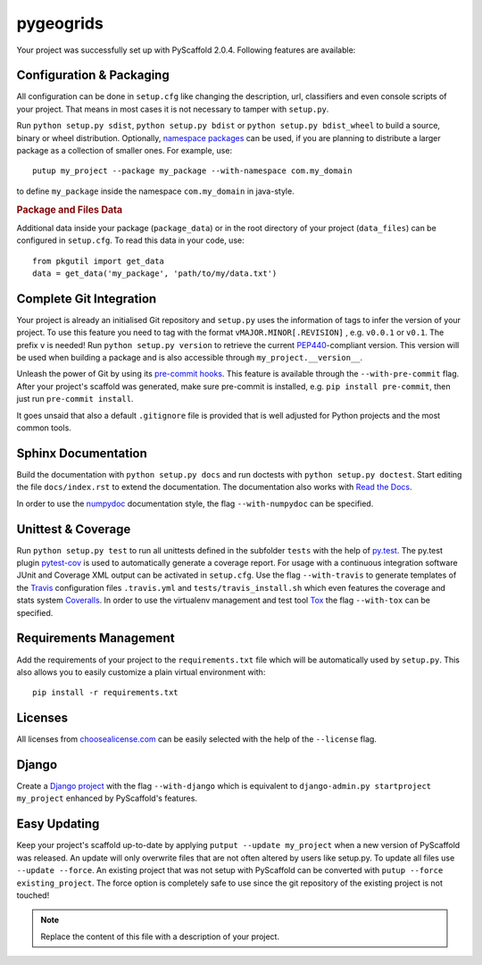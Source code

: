 ==========
pygeogrids
==========

Your project was successfully set up with PyScaffold 2.0.4.
Following features are available:


Configuration & Packaging
=========================

All configuration can be done in ``setup.cfg`` like changing the description,
url, classifiers and even console scripts of your project. That means in most
cases it is not necessary to tamper with ``setup.py``.

Run ``python setup.py sdist``, ``python setup.py bdist`` or
``python setup.py bdist_wheel`` to build a source, binary or wheel
distribution. Optionally, `namespace packages <http://pythonhosted.org/setuptools/setuptools.html#namespace-packages>`_
can be used, if you are planning to distribute a larger package as a collection
of smaller ones. For example, use::

    putup my_project --package my_package --with-namespace com.my_domain

to define ``my_package`` inside the namespace ``com.my_domain`` in java-style.

.. rubric:: Package and Files Data

Additional data inside your package (``package_data``) or in the root
directory of your project (``data_files``) can be configured in ``setup.cfg``.
To read this data in your code, use::

    from pkgutil import get_data
    data = get_data('my_package', 'path/to/my/data.txt')


Complete Git Integration
========================

Your project is already an initialised Git repository and ``setup.py`` uses
the information of tags to infer the version of your project.
To use this feature you need to tag with the format ``vMAJOR.MINOR[.REVISION]``
, e.g. ``v0.0.1`` or ``v0.1``. The prefix ``v`` is needed!
Run ``python setup.py version`` to retrieve the current `PEP440
<http://www.python.org/dev/peps/pep-0440/>`_-compliant version. This version
will be used when building a package and is also accessible through
``my_project.__version__``.

Unleash the power of Git by using its `pre-commit hooks
<http://pre-commit.com/>`_. This feature is available through the
``--with-pre-commit`` flag. After your project's scaffold was generated, make
sure pre-commit is installed, e.g. ``pip install pre-commit``, then just run
``pre-commit install``.

It goes unsaid that also a default ``.gitignore`` file is provided that is well
adjusted for Python projects and the most common tools.


Sphinx Documentation
====================

Build the documentation with ``python setup.py docs`` and run doctests with
``python setup.py doctest``. Start editing the file ``docs/index.rst`` to
extend the documentation. The documentation also works with `Read the Docs
<https://readthedocs.org/>`_.

In order to use the `numpydoc
<https://github.com/numpy/numpy/blob/master/doc/HOWTO_DOCUMENT.rst.txt>`_
documentation style, the flag ``--with-numpydoc`` can be specified.


Unittest & Coverage
===================

Run ``python setup.py test`` to run all unittests defined in the subfolder
``tests`` with the help of `py.test <http://pytest.org/>`_. The py.test plugin
`pytest-cov <https://github.com/schlamar/pytest-cov>`_ is used to automatically
generate a coverage report. For usage with a continuous integration software
JUnit and Coverage XML output can be activated in ``setup.cfg``.
Use the flag ``--with-travis`` to generate templates of the
`Travis <https://travis-ci.org/>`_ configuration files ``.travis.yml`` and
``tests/travis_install.sh`` which even features the coverage and stats system
`Coveralls <https://coveralls.io/>`_.
In order to use the virtualenv management and test tool `Tox
<https://tox.readthedocs.org/>`_ the flag ``--with-tox`` can be specified.


Requirements Management
=======================

Add the requirements of your project to the ``requirements.txt`` file which
will be automatically used by ``setup.py``.
This also allows you to easily customize a plain virtual environment with::

    pip install -r requirements.txt


Licenses
========

All licenses from `choosealicense.com <http://choosealicense.com/>`_ can be
easily selected with the help of the ``--license`` flag.


Django
======

Create a `Django project <https://www.djangoproject.com/>`_ with the flag
``--with-django`` which is equivalent to
``django-admin.py startproject my_project`` enhanced by PyScaffold's features.


Easy Updating
=============

Keep your project's scaffold up-to-date by applying
``putput --update my_project`` when a new version of PyScaffold was released.
An update will only overwrite files that are not often altered by users like
setup.py. To update all files use ``--update --force``.
An existing project that was not setup with PyScaffold can be converted with
``putup --force existing_project``. The force option is completely safe to use
since the git repository of the existing project is not touched!


.. note::

    Replace the content of this file with a description of your project.

